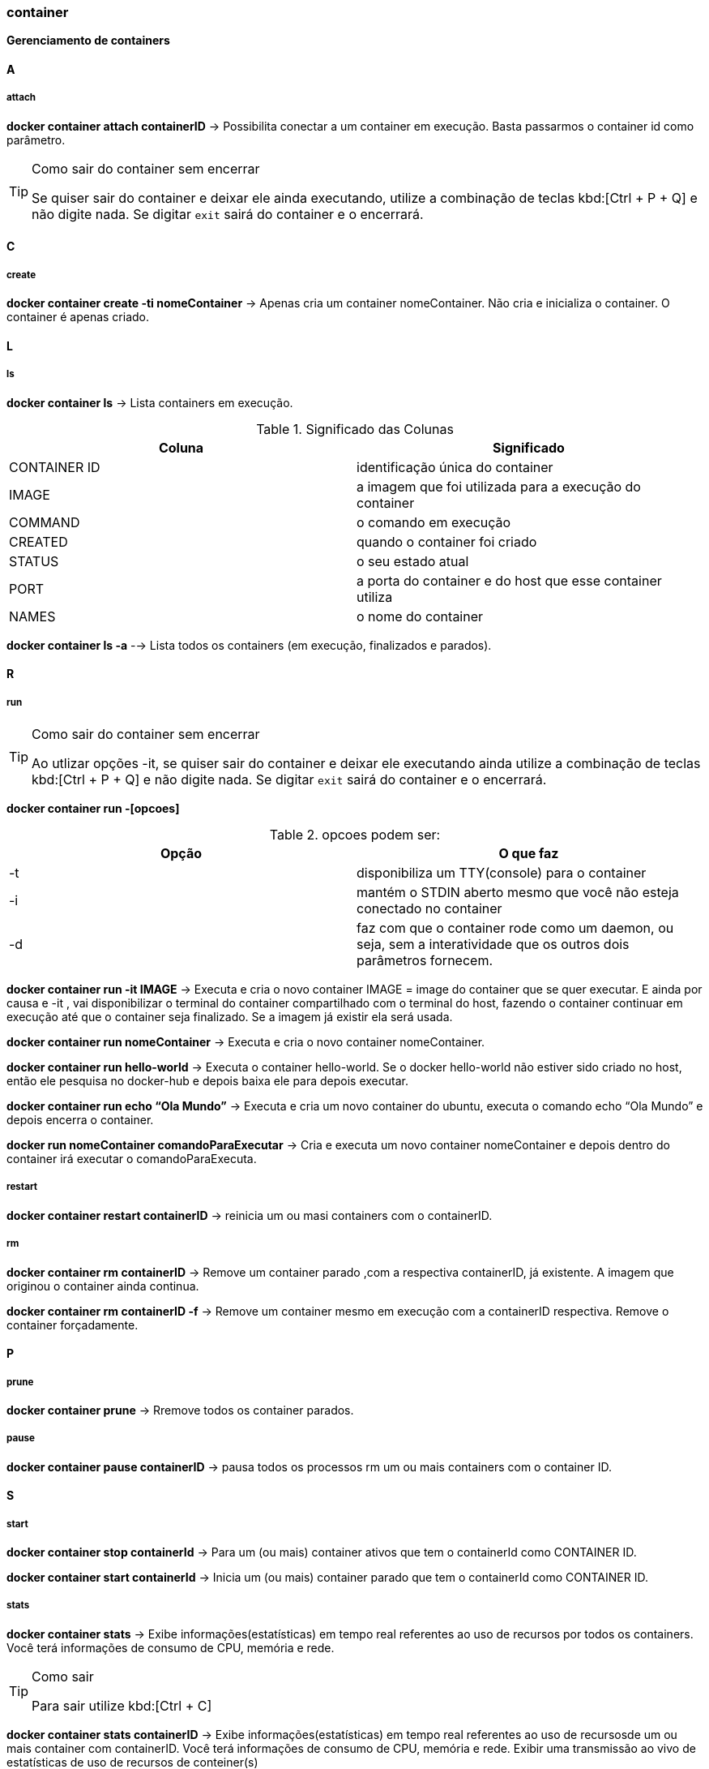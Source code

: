 //:experimental:

=== container

*Gerenciamento de containers*

==== A

===== attach

*docker container attach containerID* -> Possibilita conectar a um container em execução. Basta passarmos o container id como parâmetro.

[TIP]
.Como sair do container sem encerrar
====
Se quiser sair do container e deixar ele ainda executando, utilize a combinação de teclas kbd:[Ctrl + P + Q] e não digite nada. Se digitar `exit` sairá do container e o encerrará.
====

==== C

===== create

*docker container create -ti nomeContainer* -> Apenas cria um container nomeContainer. Não cria e inicializa o container. O container é apenas criado.

==== L

===== ls

*docker container ls* -> Lista containers em execução.


.Significado das Colunas
|===
|Coluna | Significado

|CONTAINER ID
|identificação única do container

|IMAGE
|a imagem que foi utilizada para a execução do container

|COMMAND
|o comando em execução

|CREATED
|quando o container foi criado

|STATUS
|o seu estado atual

|PORT
|a porta do container e do host que esse container utiliza

|NAMES
|o nome do container

|===

*docker container ls -a* --> Lista todos os containers (em execução, finalizados e parados).

==== R

===== run

[TIP]
.Como sair do container sem encerrar
====
Ao utlizar opções -it, se quiser sair do container e deixar ele executando ainda utilize a combinação de teclas kbd:[Ctrl + P + Q] e não digite nada. Se digitar `exit` sairá do container e o encerrará.
====

*docker container run -[opcoes]*

.opcoes podem ser:
|===
|Opção |O que faz

|-t 
|disponibiliza um TTY(console) para o container

|-i
|mantém o STDIN aberto mesmo que você não esteja conectado no container

|-d
|faz com que o container rode como um daemon, ou seja, sem a interatividade que os outros dois parâmetros fornecem.

|===

*docker container run -it IMAGE* ->  Executa e cria o novo container IMAGE = image do container que se quer executar. E ainda por causa e -it , vai disponibilizar o terminal do container compartilhado com o terminal do host, fazendo o container continuar em execução até que o container seja finalizado. Se a imagem já existir ela será usada.

*docker container run nomeContainer* -> Executa e cria o novo container nomeContainer.

*docker container run hello-world* -> Executa o container hello-world. Se o docker hello-world não estiver sido criado no host, então ele pesquisa no docker-hub  e depois baixa ele para depois executar.

*docker container run echo “Ola Mundo”* -> Executa e cria um novo container do ubuntu, executa o comando echo “Ola Mundo” e depois encerra o container.

*docker run nomeContainer comandoParaExecutar* -> Cria e executa um novo container nomeContainer e depois dentro do container irá executar o comandoParaExecuta.

===== restart

*docker container restart containerID* -> reinicia um ou masi containers com o containerID.

===== rm

*docker container rm containerID* -> Remove um container parado ,com a respectiva containerID, já existente. A imagem que originou o container ainda continua.

*docker container rm containerID -f* -> Remove um container mesmo em execução com a containerID respectiva. Remove o container forçadamente.

==== P

===== prune

*docker container prune* -> Rremove todos os container parados.

===== pause

*docker container pause containerID* -> pausa todos os processos rm um ou mais containers com o container ID.

==== S

===== start

*docker container stop containerId* -> Para um (ou mais) container ativos que tem o containerId como CONTAINER ID.

*docker container start containerId* -> Inicia um (ou mais) container parado que tem o containerId como CONTAINER ID.

===== stats

*docker container stats* -> Exibe informações(estatísticas) em tempo real referentes ao uso de recursos por todos os containers. Você terá informações de consumo de CPU, memória e rede. 
[TIP]
.Como sair
====
Para sair utilize kbd:[Ctrl + C]
====

*docker container stats containerID* -> Exibe informações(estatísticas) em tempo real referentes ao uso de recursosde um ou mais container com containerID. Você terá informações de consumo de CPU, memória e rede. 
Exibir uma transmissão ao vivo de estatísticas de uso de recursos de conteiner(s)

==== U

===== unpause

*docker container unpause containerID* -> "despausa" um ou mais container com containerID. Utilizado para desfazer o docker container pause 